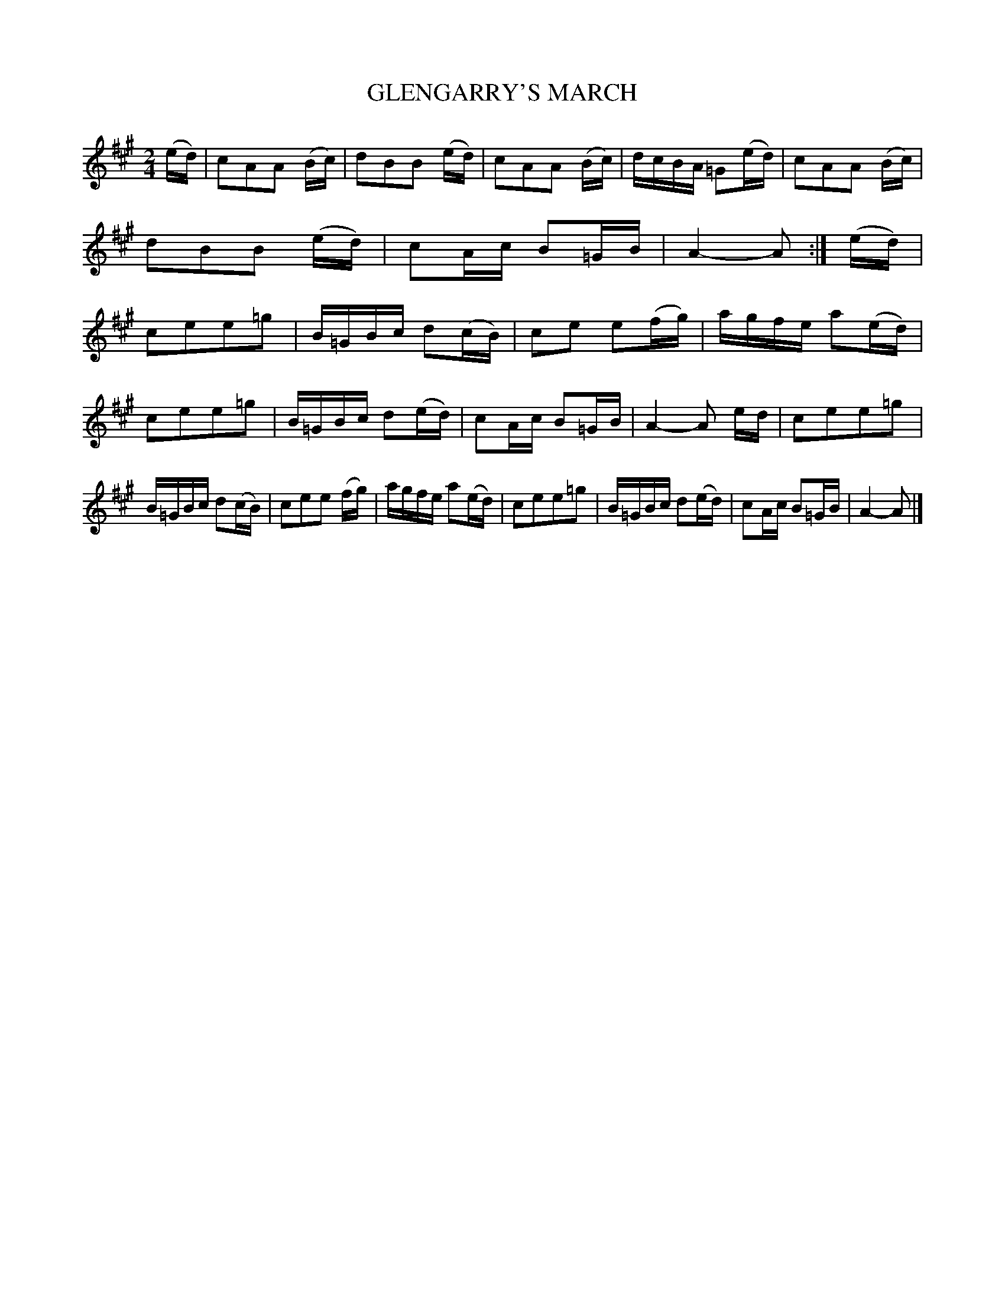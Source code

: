 X: 3417
T: GLENGARRY'S MARCH
%R: march
B: James Kerr "Merry Melodies" v.3 p.46 #417
Z: 2016 John Chambers <jc:trillian.mit.edu>
N: The 16-bar 2nd strain is 8 bars written out twice.
M: 2/4
L: 1/16
K: A
(ed) |\
c2A2A2 (Bc) | d2B2B2 (ed) | c2A2A2 (Bc) | dcBA =G2(ed) |\
c2A2A2 (Bc) | d2B2B2 (ed) | c2Ac B2=GB | A4- A2 :|\
(ed) |\
c2e2e2=g2 | B=GBc d2(cB) | c2e2 e2(fg) | agfe a2(ed) |
c2e2e2=g2 | B=GBc d2(ed) | c2Ac B2=GB | A4- A2 ed |\
c2e2e2=g2 | B=GBc d2(cB) | c2e2e2 (fg) | agfe a2(ed) |\
c2e2e2=g2 | B=GBc d2(ed) | c2Ac B2=GB | A4- A2 |]
